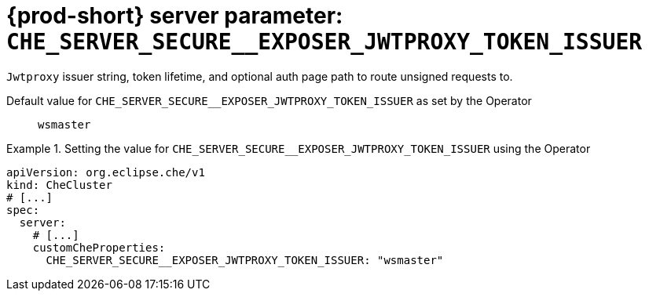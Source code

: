  
[id="{prod-id-short}-server-parameter-che_server_secure__exposer_jwtproxy_token_issuer_{context}"]
= {prod-short} server parameter: `+CHE_SERVER_SECURE__EXPOSER_JWTPROXY_TOKEN_ISSUER+`

// FIXME: Fix the language and remove the  vale off statement.
// pass:[<!-- vale off -->]

`Jwtproxy` issuer string, token lifetime, and optional auth page path to route unsigned requests to.

// Default value for `+CHE_SERVER_SECURE__EXPOSER_JWTPROXY_TOKEN_ISSUER+`:: `+wsmaster+`

// If the Operator sets a different value, uncomment and complete following block:
Default value for `+CHE_SERVER_SECURE__EXPOSER_JWTPROXY_TOKEN_ISSUER+` as set by the Operator:: `+wsmaster+`

ifeval::["{project-context}" == "che"]
// If Helm sets a different default value, uncomment and complete following block:
Default value for `+CHE_SERVER_SECURE__EXPOSER_JWTPROXY_TOKEN_ISSUER+` as set using the `configMap`:: `+wsmaster+`
endif::[]

// FIXME: If the parameter can be set with the simpler syntax defined for CheCluster Custom Resource, replace it here

.Setting the value for `+CHE_SERVER_SECURE__EXPOSER_JWTPROXY_TOKEN_ISSUER+` using the Operator
====
[source,yaml]
----
apiVersion: org.eclipse.che/v1
kind: CheCluster
# [...]
spec:
  server:
    # [...]
    customCheProperties:
      CHE_SERVER_SECURE__EXPOSER_JWTPROXY_TOKEN_ISSUER: "wsmaster"
----
====



